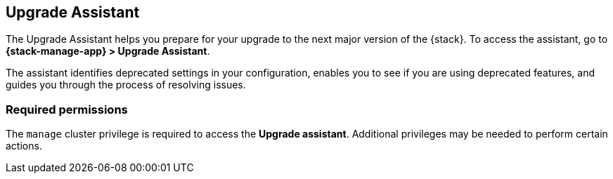 [[upgrade-assistant]]
== Upgrade Assistant

The Upgrade Assistant helps you prepare for your upgrade 
to the next major version of the {stack}.
To access the assistant, go to *{stack-manage-app} > Upgrade Assistant*.

The assistant identifies deprecated settings in your configuration,
enables you to see if you are using deprecated features,
and guides you through the process of resolving issues.

//IMPORTANT: To upgrade to 8.0 or later, **you must first upgrade to 7.17**.

//If you have indices that were created prior to 7.0,
//you can use the assistant to reindex them so they can be accessed from 8.0. 

[discrete]
=== Required permissions

The `manage` cluster privilege is required to access the *Upgrade assistant*.
Additional privileges may be needed to perform certain actions.